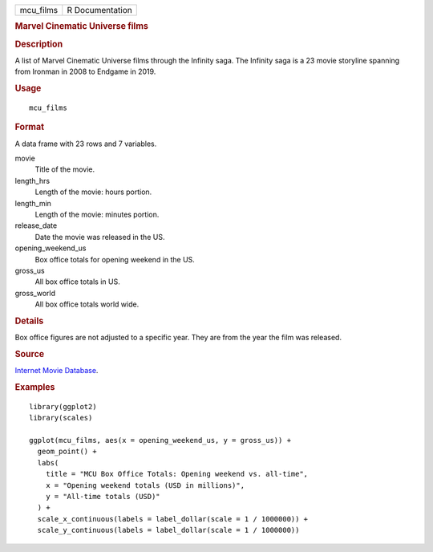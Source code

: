 .. container::

   .. container::

      ========= ===============
      mcu_films R Documentation
      ========= ===============

      .. rubric:: Marvel Cinematic Universe films
         :name: marvel-cinematic-universe-films

      .. rubric:: Description
         :name: description

      A list of Marvel Cinematic Universe films through the Infinity
      saga. The Infinity saga is a 23 movie storyline spanning from
      Ironman in 2008 to Endgame in 2019.

      .. rubric:: Usage
         :name: usage

      ::

         mcu_films

      .. rubric:: Format
         :name: format

      A data frame with 23 rows and 7 variables.

      movie
         Title of the movie.

      length_hrs
         Length of the movie: hours portion.

      length_min
         Length of the movie: minutes portion.

      release_date
         Date the movie was released in the US.

      opening_weekend_us
         Box office totals for opening weekend in the US.

      gross_us
         All box office totals in US.

      gross_world
         All box office totals world wide.

      .. rubric:: Details
         :name: details

      Box office figures are not adjusted to a specific year. They are
      from the year the film was released.

      .. rubric:: Source
         :name: source

      `Internet Movie Database <https://www.imdb.com/>`__.

      .. rubric:: Examples
         :name: examples

      ::

         library(ggplot2)
         library(scales)

         ggplot(mcu_films, aes(x = opening_weekend_us, y = gross_us)) +
           geom_point() +
           labs(
             title = "MCU Box Office Totals: Opening weekend vs. all-time",
             x = "Opening weekend totals (USD in millions)",
             y = "All-time totals (USD)"
           ) +
           scale_x_continuous(labels = label_dollar(scale = 1 / 1000000)) +
           scale_y_continuous(labels = label_dollar(scale = 1 / 1000000))
